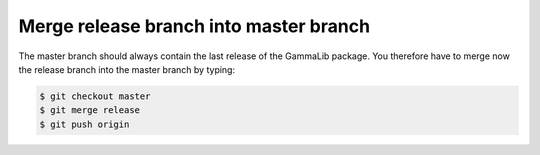 .. _dev_releasing_merge:

Merge release branch into master branch
=======================================

The master branch should always contain the last release of the GammaLib
package. You therefore have to merge now the release branch into the master
branch by typing:

.. code-block:: bash

   $ git checkout master
   $ git merge release
   $ git push origin
